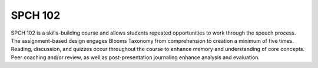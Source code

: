 SPCH 102
========

SPCH 102 is a skills-building course and allows students repeated opportunities to work through the speech process. The assignment-based design engages Blooms Taxonomy from comprehension to creation a minimum of five times. Reading, discussion, and quizzes occur throughout the course to enhance memory and understanding of core concepts. Peer coaching and/or review, as well as post-presentation journaling enhance analysis and evaluation.

.. raw:: html

    <iframe src="https://olemiss.app.box.com/embed/s/qgtkluupz7dfrb2swo9poaxafb926fl6" width="100%" height="650" frameborder="0" allowfullscreen webkitallowfullscreen msallowfullscreen></iframe> 